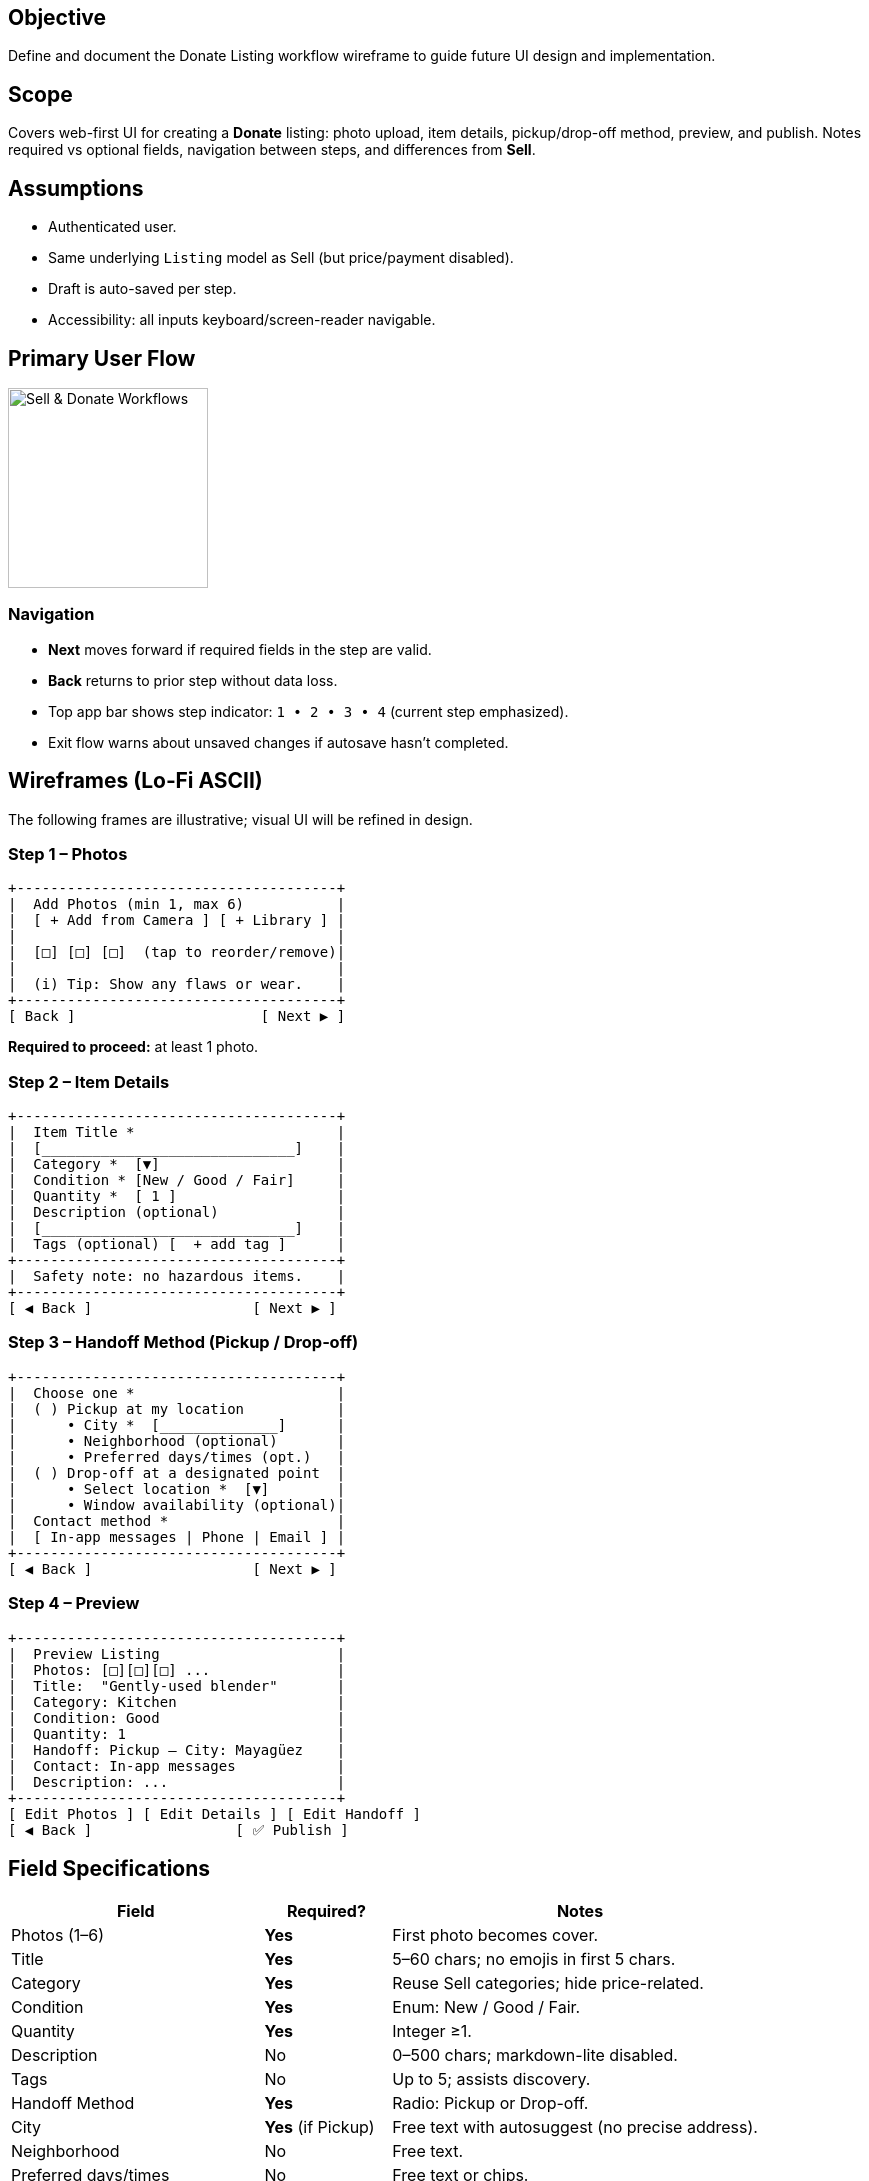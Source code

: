 == Objective
Define and document the Donate Listing workflow wireframe to guide future UI design and implementation.

== Scope
Covers web-first UI for creating a *Donate* listing: photo upload, item details, pickup/drop-off method, preview, and publish. Notes required vs optional fields, navigation between steps, and differences from *Sell*.

== Assumptions
* Authenticated user.
* Same underlying `Listing` model as Sell (but price/payment disabled).
* Draft is auto-saved per step.
* Accessibility: all inputs keyboard/screen-reader navigable.

== Primary User Flow
====
image::donate-flow.png[alt="Sell & Donate Workflows", width=200, align=center]
====

=== Navigation
* *Next* moves forward if required fields in the step are valid.
* *Back* returns to prior step without data loss.
* Top app bar shows step indicator: `1 • 2 • 3 • 4` (current step emphasized).
* Exit flow warns about unsaved changes if autosave hasn’t completed.

== Wireframes (Lo‑Fi ASCII)
The following frames are illustrative; visual UI will be refined in design.

=== Step 1 – Photos
[.mono]
----
+--------------------------------------+
|  Add Photos (min 1, max 6)           |
|  [ + Add from Camera ] [ + Library ] |
|                                      |
|  [□] [□] [□]  (tap to reorder/remove)|
|                                      |
|  (i) Tip: Show any flaws or wear.    |
+--------------------------------------+
[ Back ]                      [ Next ▶ ]
----

*Required to proceed:* at least 1 photo.

=== Step 2 – Item Details
[.mono]
----
+--------------------------------------+
|  Item Title *                        |
|  [______________________________]    |
|  Category *  [▼]                     |
|  Condition * [New / Good / Fair]     |
|  Quantity *  [ 1 ]                   |
|  Description (optional)              |
|  [______________________________]    |
|  Tags (optional) [  + add tag ]      |
+--------------------------------------+
|  Safety note: no hazardous items.    |
+--------------------------------------+
[ ◀ Back ]                   [ Next ▶ ]
----

=== Step 3 – Handoff Method (Pickup / Drop‑off)
[.mono]
----
+--------------------------------------+
|  Choose one *                        |
|  ( ) Pickup at my location           |
|      • City *  [______________]      |
|      • Neighborhood (optional)       |
|      • Preferred days/times (opt.)   |
|  ( ) Drop-off at a designated point  |
|      • Select location *  [▼]        |
|      • Window availability (optional)|
|  Contact method *                    |
|  [ In‑app messages | Phone | Email ] |
+--------------------------------------+
[ ◀ Back ]                   [ Next ▶ ]
----

=== Step 4 – Preview
[.mono]
----
+--------------------------------------+
|  Preview Listing                     |
|  Photos: [□][□][□] ...               |
|  Title:  "Gently-used blender"       |
|  Category: Kitchen                   |
|  Condition: Good                     |
|  Quantity: 1                         |
|  Handoff: Pickup – City: Mayagüez    |
|  Contact: In‑app messages            |
|  Description: ...                    |
+--------------------------------------+
[ Edit Photos ] [ Edit Details ] [ Edit Handoff ]
[ ◀ Back ]                 [ ✅ Publish ]
----

== Field Specifications
[cols="2,1,3", options="header"]
|===
| Field | Required? | Notes

| Photos (1–6) | *Yes* | First photo becomes cover.
| Title | *Yes* | 5–60 chars; no emojis in first 5 chars.
| Category | *Yes* | Reuse Sell categories; hide price-related.
| Condition | *Yes* | Enum: New / Good / Fair.
| Quantity | *Yes* | Integer ≥1.
| Description | No | 0–500 chars; markdown-lite disabled.
| Tags | No | Up to 5; assists discovery.
| Handoff Method | *Yes* | Radio: Pickup or Drop-off.
| City | *Yes* (if Pickup) | Free text with autosuggest (no precise address).
| Neighborhood | No | Free text.
| Preferred days/times | No | Free text or chips.
| Drop-off location | *Yes* (if Drop-off) | Predefined safe points.
| Contact method | *Yes* | Default: In-app.
|===

== Validation Rules
* Block publish if any required field missing.
* Disallow price/payment fields entirely for Donate.
* Photos: reject HEIC on web; auto-convert or warn.
* Content safety: profanity and hazard terms linting on `Title`/`Description`.

== Differences from *Sell* Workflow
* No `price`, `shipping`, or `payment` steps.
* Handoff focuses on *Pickup/Drop‑off*; no delivery options.
* Emphasis on safety and clarity over monetization hints.
* Listing badge `DONATE` replaces `FOR SALE` UI affordance.

== Step Gate Criteria
[cols="1,3", options="header"]
|===
| Step | Gate to proceed

| 1 – Photos | ≥1 valid image uploaded.
| 2 – Details | Title, Category, Condition, Quantity valid.
| 3 – Handoff | Method selected; context fields valid (City or Drop‑off site); Contact method set.
| 4 – Preview | Publish enabled; otherwise show inline blockers.
|===

== State & Persistence
* Autosave draft after every valid field change.
* Draft schema mirrors Sell Listing minus price/payment.
* On Publish: set `type=donation`, `status=active`, `visibility=public`.

== Accessibility Notes
* Step indicator announced via `aria-current="step"`.
* All actionable icons have labels (“Remove photo”, “Reorder photo”).
* Error messages placed next to fields and summarized at top.

== Open Questions
* Should donors be allowed to specify *max distance* for pickup?
* Moderation rules for prohibited items (e.g., recalls)?
* Limit simultaneous active donation listings per user?

== Testing Plan
* Verify each step is reachable and all required fields are enforced.
* Attempt to *Next* with missing required fields per step – expect inline errors.
* Confirm Back/Next preserve data (autosave).
* Validate Preview matches entered data and that *Publish* only enables when all gates pass.
* Confirm Donate-specific differences (no price/payment UI) are reflected.

== Future Enhancements (Non‑blocking)
* Multi-image reorder via drag & drop.
* Suggested categories from image recognition (privacy-respecting, on-device where possible).
* Quick-duplicate listing for frequent donors.
